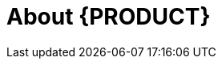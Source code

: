 
[id='_bxms_rn_introduction_con.adoc']
[id='_jboss_brms']
= About {PRODUCT}

ifdef::BA[]
{PRODUCT} is an open source business process management suite that combines Business Process Management and Business Rules Management. It enables business and IT users to create, manage, validate, and deploy business processes and rules.

{PRODUCT} uses a centralized repository where all resources are stored. This ensures consistency, transparency, and the ability to audit across the business. Business users can modify business logic and business processes without requiring assistance from IT personnel.

To facilitate the Business Rules component, Red Hat JBoss BPM Suite includes integrated Red Hat JBoss BRMS.
endif::BA[]

ifdef::DM[]
Red Hat JBoss BRMS is an open source decision management platform that combines Business Rules Management and Complex Event Processing. It automates business decisions and makes that logic available to the entire business.

Red Hat JBoss BRMS uses a centralized repository where all resources are stored. This ensures consistency, transparency, and the ability to audit across the business. Business users can modify business logic without requiring assistance from IT personnel.

The list of supported configurations for Red Hat JBoss BRMS is available at the https://access.redhat.com/articles/705183[Red Hat Customer Portal].
endif::DM[]

